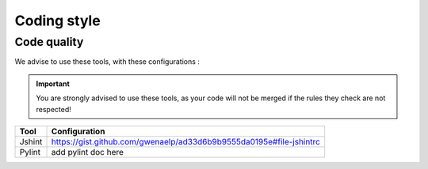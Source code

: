 Coding style
************

Code quality
------------

We advise to use these tools, with these configurations :

.. TODO add pylint config

.. important ::
   You are strongly advised to use these tools, as your code will not be merged if the rules they check are not respected!

.. list-table::
   :header-rows: 1

   * - Tool
     - Configuration
   * - Jshint
     - https://gist.github.com/gwenaelp/ad33d6b9b9555da0195e#file-jshintrc
   * - Pylint
     - add pylint doc here
